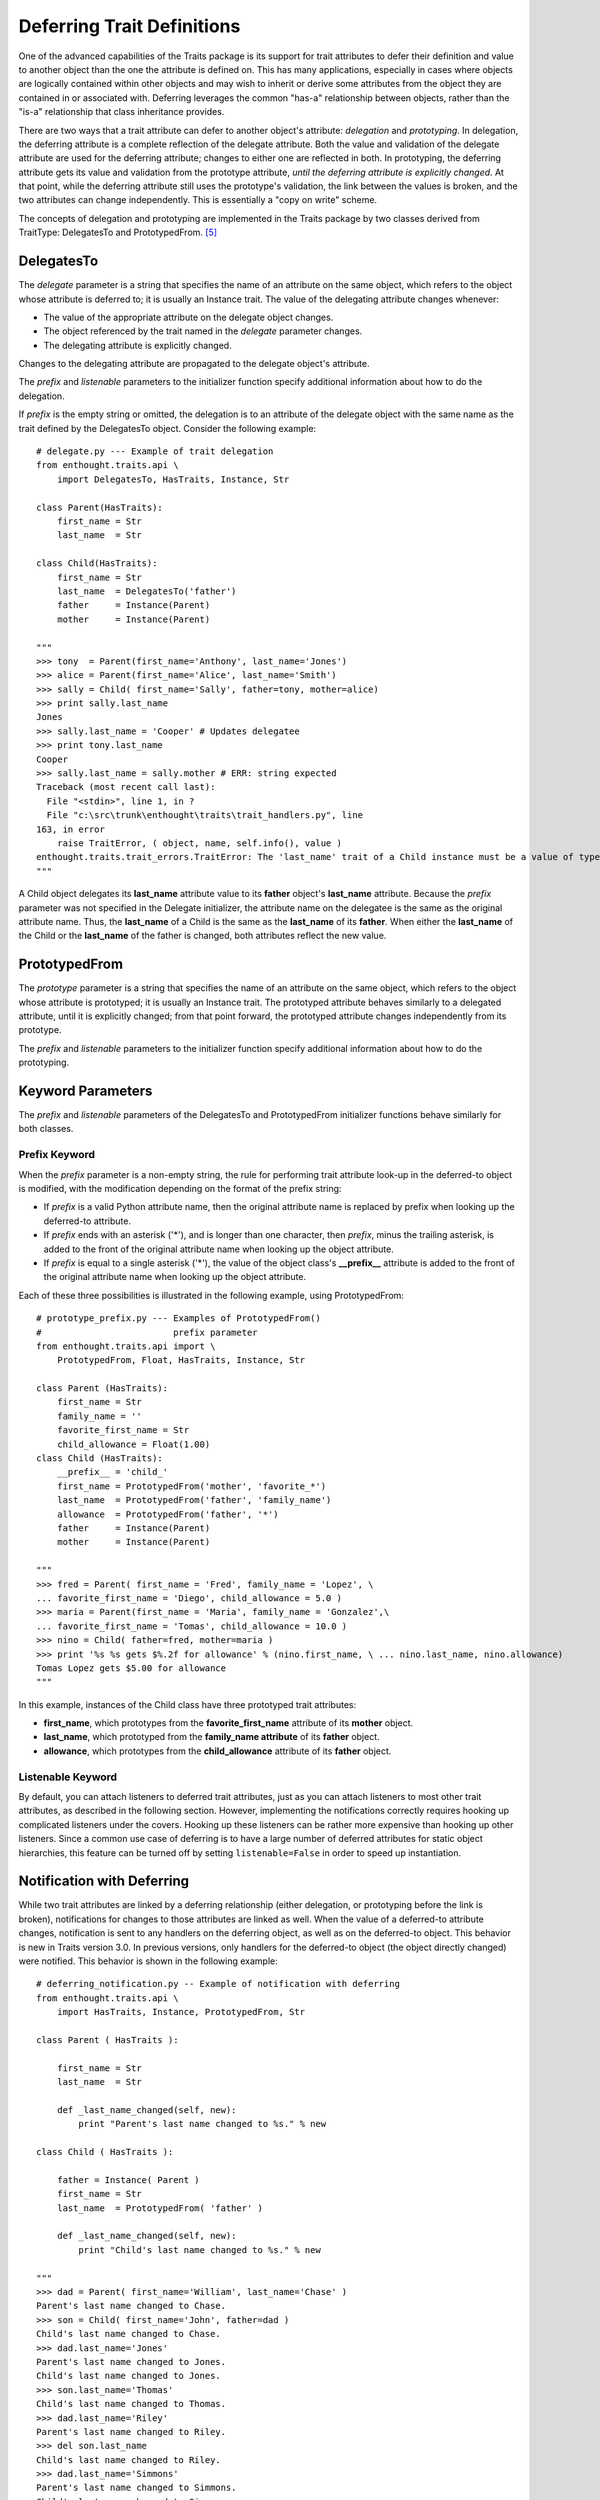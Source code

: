.. index:: deferral

.. _deferring-traits:

Deferring Trait Definitions
===========================

One of the advanced capabilities of the Traits package is its support for trait
attributes to defer their definition and value to another object than the one
the attribute is defined on. This has many applications, especially in cases
where objects are logically contained within other objects and may wish to
inherit or derive some attributes from the object they are contained in or
associated with. Deferring leverages the common "has-a" relationship between
objects, rather than the "is-a" relationship that class inheritance provides.

.. index:: delegation, prototyping

There are two ways that a trait attribute can defer to another object's
attribute: *delegation* and *prototyping*. In delegation, the deferring
attribute is a complete reflection of the delegate attribute. Both the value and
validation of the delegate attribute are used for the deferring attribute;
changes to either one are reflected in both. In prototyping, the deferring
attribute gets its value and validation from the prototype attribute, *until the
deferring attribute is explicitly changed*. At that point, while the deferring
attribute still uses the prototype's validation, the link between the values is
broken, and the two attributes can change independently. This is essentially a
"copy on write" scheme.

The concepts of delegation and prototyping are implemented in the Traits package
by two classes derived from TraitType: DelegatesTo and PrototypedFrom. [5]_

.. _delegatesto:

DelegatesTo
-----------

.. class:: DelegatesTo(delegate[, prefix='', listenable=True, **metadata])

.. index:: delegate parameter to DelegatesTo initializer

The *delegate* parameter is a string that specifies the name of an attribute
on the same object, which refers to the object whose attribute is deferred to;
it is usually an Instance trait. The value of the delegating attribute changes
whenever:

* The value of the appropriate attribute on the delegate object changes.
* The object referenced by the trait named in the *delegate* parameter changes.
* The delegating attribute is explicitly changed.

Changes to the delegating attribute are propagated to the delegate object's 
attribute.

The *prefix* and *listenable* parameters to the initializer function specify
additional information about how to do the delegation.

.. index:: 
   pair: delegation; examples
   
If *prefix* is the empty string or omitted, the delegation is to an attribute
of the delegate object with the same name as the trait defined by the 
DelegatesTo object. Consider the following example::

    # delegate.py --- Example of trait delegation
    from enthought.traits.api \
        import DelegatesTo, HasTraits, Instance, Str 
    
    class Parent(HasTraits):
        first_name = Str 
        last_name  = Str 
    
    class Child(HasTraits):
        first_name = Str
        last_name  = DelegatesTo('father')
        father     = Instance(Parent)
        mother     = Instance(Parent)

    """
    >>> tony  = Parent(first_name='Anthony', last_name='Jones')
    >>> alice = Parent(first_name='Alice', last_name='Smith')
    >>> sally = Child( first_name='Sally', father=tony, mother=alice)
    >>> print sally.last_name
    Jones
    >>> sally.last_name = 'Cooper' # Updates delegatee
    >>> print tony.last_name
    Cooper
    >>> sally.last_name = sally.mother # ERR: string expected
    Traceback (most recent call last):
      File "<stdin>", line 1, in ?
      File "c:\src\trunk\enthought\traits\trait_handlers.py", line 
    163, in error
        raise TraitError, ( object, name, self.info(), value )
    enthought.traits.trait_errors.TraitError: The 'last_name' trait of a Child instance must be a value of type 'str', but a value of <__main__.Parent object at 0x009DD6F0> was specified.
    """
    
A Child object delegates its **last_name** attribute value to its **father**
object's **last_name** attribute. Because the *prefix* parameter was not
specified in the Delegate initializer, the attribute name on the delegatee is
the same as the original attribute name. Thus, the **last_name** of a Child is
the same as the **last_name** of its **father**. When either the **last_name**
of the Child or the **last_name** of the father is changed, both attributes
reflect the new value.

.. _prototypedfrom:

PrototypedFrom
--------------
.. class:: PrototypedFrom(prototype[, prefix='', listenable=True, **metadata])

.. index:: prototype parameter to PrototypesFrom 

The *prototype* parameter is a string that specifies the name of an attribute on
the same object, which refers to the object whose attribute is prototyped; it is
usually an Instance trait. The prototyped attribute behaves similarly to a
delegated attribute, until it is explicitly changed; from that point forward,
the prototyped attribute changes independently from its prototype.

The *prefix* and *listenable* parameters to the initializer function specify
additional information about how to do the prototyping.

.. _keyword-parameters:

Keyword Parameters 
------------------ 

The *prefix* and *listenable* parameters of the DelegatesTo and PrototypedFrom
initializer functions behave similarly for both classes.

.. index:: prefix parameter to initializer methods

.. _prefix-keyword:

Prefix Keyword
``````````````

When the *prefix* parameter is a non-empty string, the rule for performing trait
attribute look-up in the deferred-to object is modified, with the modification
depending on the format of the prefix string:

* If *prefix* is a valid Python attribute name, then the original attribute 
  name is replaced by prefix when looking up the deferred-to attribute. 
* If *prefix* ends with an asterisk ('*'), and is longer than one character,
  then *prefix*, minus the trailing asterisk, is added to the front of the
  original attribute name when looking up the object attribute.
* If *prefix* is equal to a single asterisk ('*'), the value of the object 
  class's **__prefix__** attribute is added to the front of the original
  attribute name when looking up the object attribute.
  
.. index::
   single: examples; prototype prefix
   pair: examples; prototyping

Each of these three possibilities is illustrated in the following example, using
PrototypedFrom::

    # prototype_prefix.py --- Examples of PrototypedFrom() 
    #                         prefix parameter
    from enthought.traits.api import \
        PrototypedFrom, Float, HasTraits, Instance, Str 
    
    class Parent (HasTraits):
        first_name = Str 
        family_name = '' 
        favorite_first_name = Str 
        child_allowance = Float(1.00)
    class Child (HasTraits):
        __prefix__ = 'child_'
        first_name = PrototypedFrom('mother', 'favorite_*')
        last_name  = PrototypedFrom('father', 'family_name')
        allowance  = PrototypedFrom('father', '*')
        father     = Instance(Parent)
        mother     = Instance(Parent)
    
    """
    >>> fred = Parent( first_name = 'Fred', family_name = 'Lopez', \
    ... favorite_first_name = 'Diego', child_allowance = 5.0 )
    >>> maria = Parent(first_name = 'Maria', family_name = 'Gonzalez',\
    ... favorite_first_name = 'Tomas', child_allowance = 10.0 )
    >>> nino = Child( father=fred, mother=maria )
    >>> print '%s %s gets $%.2f for allowance' % (nino.first_name, \ ... nino.last_name, nino.allowance)
    Tomas Lopez gets $5.00 for allowance
    """
    
In this example, instances of the Child class have three prototyped trait 
attributes:

* **first_name**, which prototypes from the **favorite_first_name** attribute 
  of its **mother** object.
* **last_name**, which prototyped from the **family_name attribute** of its
  **father** object.
* **allowance**, which prototypes from the **child_allowance** attribute of its
  **father** object.
  
.. index:: listenable parameter to initializer methods

.. _listenable-keyword:

Listenable Keyword
``````````````````

By default, you can attach listeners to deferred trait attributes, just as you
can attach listeners to most other trait attributes, as described in the
following section. However, implementing the notifications correctly requires
hooking up complicated listeners under the covers. Hooking up these listeners
can be rather more expensive than hooking up other listeners. Since a common use
case of deferring is to have a large number of deferred attributes for static
object hierarchies, this feature can be turned off by setting 
``listenable=False`` in order to speed up instantiation.

.. index:: 
   single: deferral; notification with
   pair: examples; deferral

.. _notification-with-deferring:

Notification with Deferring
---------------------------

While two trait attributes are linked by a deferring relationship (either
delegation, or prototyping before the link is broken), notifications for changes
to those attributes are linked as well. When the value of a deferred-to
attribute changes, notification is sent to any handlers on the deferring object,
as well as on the deferred-to object. This behavior is new in Traits version
3.0. In previous versions, only handlers for the deferred-to object (the object
directly changed) were notified. This behavior is shown in the following
example::

    # deferring_notification.py -- Example of notification with deferring
    from enthought.traits.api \
        import HasTraits, Instance, PrototypedFrom, Str
    
    class Parent ( HasTraits ):
    
        first_name = Str
        last_name  = Str
    
        def _last_name_changed(self, new):
            print "Parent's last name changed to %s." % new
    
    class Child ( HasTraits ):
    
        father = Instance( Parent )
        first_name = Str
        last_name  = PrototypedFrom( 'father' )
    
        def _last_name_changed(self, new):
            print "Child's last name changed to %s." % new
    
    """
    >>> dad = Parent( first_name='William', last_name='Chase' )
    Parent's last name changed to Chase.
    >>> son = Child( first_name='John', father=dad )
    Child's last name changed to Chase.
    >>> dad.last_name='Jones'
    Parent's last name changed to Jones.
    Child's last name changed to Jones.
    >>> son.last_name='Thomas'
    Child's last name changed to Thomas.
    >>> dad.last_name='Riley'
    Parent's last name changed to Riley.
    >>> del son.last_name
    Child's last name changed to Riley.
    >>> dad.last_name='Simmons'
    Parent's last name changed to Simmons.
    Child's last name changed to Simmons.
    """
    
Initially, changing the last name of the father triggers notification on both
the father and the son. Explicitly setting the son's last name breaks the
deferring link to the father; therefore changing the father's last name does not
notify the son. When the son reverts to using the father's last name (by
deleting the explicit value), changes to the father's last name again affect and
notif

.. rubric:: Footnotes

.. [5] Both of these class es inherit from the Delegate class. Explicit use of
   Delegate is deprecated, as its name and default behavior (prototyping) are
   incongruous.
   
